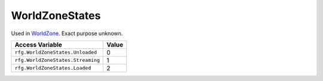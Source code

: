
WorldZoneStates
========================================================
Used in `WorldZone`_. Exact purpose unknown.

=================================== ==========
Access Variable                     Value     
=================================== ==========
``rfg.WorldZoneStates.Unloaded``    0
``rfg.WorldZoneStates.Streaming``   1
``rfg.WorldZoneStates.Loaded``      2
=================================== ==========

.. _`WorldZone`: ./WorldZone.html